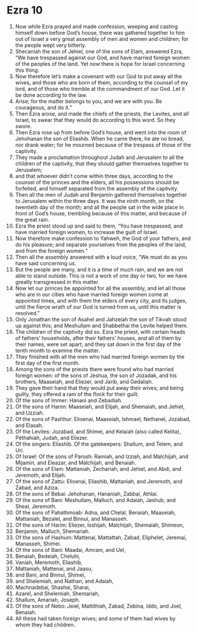 ﻿
* Ezra 10
1. Now while Ezra prayed and made confession, weeping and casting himself down before God’s house, there was gathered together to him out of Israel a very great assembly of men and women and children; for the people wept very bitterly. 
2. Shecaniah the son of Jehiel, one of the sons of Elam, answered Ezra, “We have trespassed against our God, and have married foreign women of the peoples of the land. Yet now there is hope for Israel concerning this thing. 
3. Now therefore let’s make a covenant with our God to put away all the wives, and those who are born of them, according to the counsel of my lord, and of those who tremble at the commandment of our God. Let it be done according to the law. 
4. Arise; for the matter belongs to you, and we are with you. Be courageous, and do it.” 
5. Then Ezra arose, and made the chiefs of the priests, the Levites, and all Israel, to swear that they would do according to this word. So they swore. 
6. Then Ezra rose up from before God’s house, and went into the room of Jehohanan the son of Eliashib. When he came there, he ate no bread, nor drank water; for he mourned because of the trespass of those of the captivity. 
7. They made a proclamation throughout Judah and Jerusalem to all the children of the captivity, that they should gather themselves together to Jerusalem; 
8. and that whoever didn’t come within three days, according to the counsel of the princes and the elders, all his possessions should be forfeited, and himself separated from the assembly of the captivity. 
9. Then all the men of Judah and Benjamin gathered themselves together to Jerusalem within the three days. It was the ninth month, on the twentieth day of the month; and all the people sat in the wide place in front of God’s house, trembling because of this matter, and because of the great rain. 
10. Ezra the priest stood up and said to them, “You have trespassed, and have married foreign women, to increase the guilt of Israel. 
11. Now therefore make confession to Yahweh, the God of your fathers, and do his pleasure; and separate yourselves from the peoples of the land, and from the foreign women.” 
12. Then all the assembly answered with a loud voice, “We must do as you have said concerning us. 
13. But the people are many, and it is a time of much rain, and we are not able to stand outside. This is not a work of one day or two, for we have greatly transgressed in this matter. 
14. Now let our princes be appointed for all the assembly, and let all those who are in our cities who have married foreign women come at appointed times, and with them the elders of every city, and its judges, until the fierce wrath of our God is turned from us, until this matter is resolved.” 
15. Only Jonathan the son of Asahel and Jahzeiah the son of Tikvah stood up against this; and Meshullam and Shabbethai the Levite helped them. 
16. The children of the captivity did so. Ezra the priest, with certain heads of fathers’ households, after their fathers’ houses, and all of them by their names, were set apart; and they sat down in the first day of the tenth month to examine the matter. 
17. They finished with all the men who had married foreign women by the first day of the first month. 
18. Among the sons of the priests there were found who had married foreign women: of the sons of Jeshua, the son of Jozadak, and his brothers, Maaseiah, and Eliezer, and Jarib, and Gedaliah. 
19. They gave their hand that they would put away their wives; and being guilty, they offered a ram of the flock for their guilt. 
20. Of the sons of Immer: Hanani and Zebadiah. 
21. Of the sons of Harim: Maaseiah, and Elijah, and Shemaiah, and Jehiel, and Uzziah. 
22. Of the sons of Pashhur: Elioenai, Maaseiah, Ishmael, Nethanel, Jozabad, and Elasah. 
23. Of the Levites: Jozabad, and Shimei, and Kelaiah (also called Kelita), Pethahiah, Judah, and Eliezer. 
24. Of the singers: Eliashib. Of the gatekeepers: Shallum, and Telem, and Uri. 
25. Of Israel: Of the sons of Parosh: Ramiah, and Izziah, and Malchijah, and Mijamin, and Eleazar, and Malchijah, and Benaiah. 
26. Of the sons of Elam: Mattaniah, Zechariah, and Jehiel, and Abdi, and Jeremoth, and Elijah. 
27. Of the sons of Zattu: Elioenai, Eliashib, Mattaniah, and Jeremoth, and Zabad, and Aziza. 
28. Of the sons of Bebai: Jehohanan, Hananiah, Zabbai, Athlai. 
29. Of the sons of Bani: Meshullam, Malluch, and Adaiah, Jashub, and Sheal, Jeremoth. 
30. Of the sons of Pahathmoab: Adna, and Chelal, Benaiah, Maaseiah, Mattaniah, Bezalel, and Binnui, and Manasseh. 
31. Of the sons of Harim: Eliezer, Isshijah, Malchijah, Shemaiah, Shimeon, 
32. Benjamin, Malluch, Shemariah. 
33. Of the sons of Hashum: Mattenai, Mattattah, Zabad, Eliphelet, Jeremai, Manasseh, Shimei. 
34. Of the sons of Bani: Maadai, Amram, and Uel, 
35. Benaiah, Bedeiah, Cheluhi, 
36. Vaniah, Meremoth, Eliashib, 
37. Mattaniah, Mattenai, and Jaasu, 
38. and Bani, and Binnui, Shimei, 
39. and Shelemiah, and Nathan, and Adaiah, 
40. Machnadebai, Shashai, Sharai, 
41. Azarel, and Shelemiah, Shemariah, 
42. Shallum, Amariah, Joseph. 
43. Of the sons of Nebo: Jeiel, Mattithiah, Zabad, Zebina, Iddo, and Joel, Benaiah. 
44. All these had taken foreign wives; and some of them had wives by whom they had children. 
